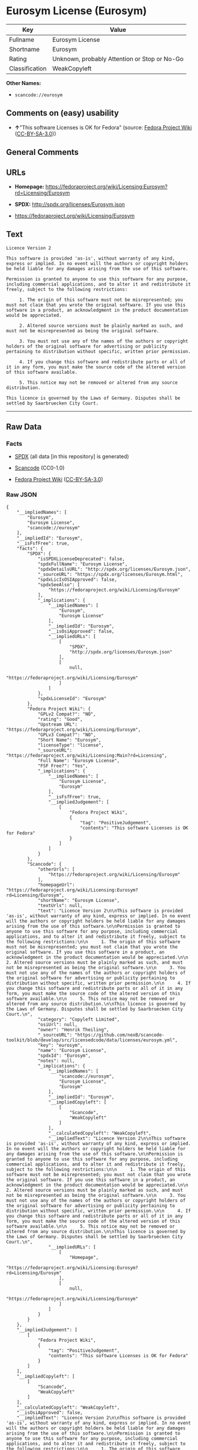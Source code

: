 * Eurosym License (Eurosym)

| Key              | Value                                          |
|------------------+------------------------------------------------|
| Fullname         | Eurosym License                                |
| Shortname        | Eurosym                                        |
| Rating           | Unknown, probably Attention or Stop or No-Go   |
| Classification   | WeakCopyleft                                   |

*Other Names:*

- =scancode://eurosym=

** Comments on (easy) usability

- *↑*"This software Licenses is OK for Fedora" (source:
  [[https://fedoraproject.org/wiki/Licensing:Main?rd=Licensing][Fedora
  Project Wiki]]
  ([[https://creativecommons.org/licenses/by-sa/3.0/legalcode][CC-BY-SA-3.0]]))

** General Comments

** URLs

- *Homepage:*
  https://fedoraproject.org/wiki/Licensing:Eurosym?rd=Licensing/Eurosym

- *SPDX:* http://spdx.org/licenses/Eurosym.json

- https://fedoraproject.org/wiki/Licensing/Eurosym

** Text

#+BEGIN_EXAMPLE
  Licence Version 2

  This software is provided 'as-is', without warranty of any kind, express or implied. In no event will the authors or copyright holders be held liable for any damages arising from the use of this software.

  Permission is granted to anyone to use this software for any purpose, including commercial applications, and to alter it and redistribute it freely, subject to the following restrictions:

       1. The origin of this software must not be misrepresented; you must not claim that you wrote the original software. If you use this software in a product, an acknowledgment in the product documentation would be appreciated.

       2. Altered source versions must be plainly marked as such, and must not be misrepresented as being the original software.

       3. You must not use any of the names of the authors or copyright holders of the original software for advertising or publicity pertaining to distribution without specific, written prior permission.

       4. If you change this software and redistribute parts or all of it in any form, you must make the source code of the altered version of this software available.

       5. This notice may not be removed or altered from any source distribution.

  This licence is governed by the Laws of Germany. Disputes shall be settled by Saarbruecken City Court.
#+END_EXAMPLE

--------------

** Raw Data

*** Facts

- [[https://spdx.org/licenses/Eurosym.html][SPDX]] (all data [in this
  repository] is generated)

- [[https://github.com/nexB/scancode-toolkit/blob/develop/src/licensedcode/data/licenses/eurosym.yml][Scancode]]
  (CC0-1.0)

- [[https://fedoraproject.org/wiki/Licensing:Main?rd=Licensing][Fedora
  Project Wiki]]
  ([[https://creativecommons.org/licenses/by-sa/3.0/legalcode][CC-BY-SA-3.0]])

*** Raw JSON

#+BEGIN_EXAMPLE
  {
      "__impliedNames": [
          "Eurosym",
          "Eurosym License",
          "scancode://eurosym"
      ],
      "__impliedId": "Eurosym",
      "__isFsfFree": true,
      "facts": {
          "SPDX": {
              "isSPDXLicenseDeprecated": false,
              "spdxFullName": "Eurosym License",
              "spdxDetailsURL": "http://spdx.org/licenses/Eurosym.json",
              "_sourceURL": "https://spdx.org/licenses/Eurosym.html",
              "spdxLicIsOSIApproved": false,
              "spdxSeeAlso": [
                  "https://fedoraproject.org/wiki/Licensing/Eurosym"
              ],
              "_implications": {
                  "__impliedNames": [
                      "Eurosym",
                      "Eurosym License"
                  ],
                  "__impliedId": "Eurosym",
                  "__isOsiApproved": false,
                  "__impliedURLs": [
                      [
                          "SPDX",
                          "http://spdx.org/licenses/Eurosym.json"
                      ],
                      [
                          null,
                          "https://fedoraproject.org/wiki/Licensing/Eurosym"
                      ]
                  ]
              },
              "spdxLicenseId": "Eurosym"
          },
          "Fedora Project Wiki": {
              "GPLv2 Compat?": "NO",
              "rating": "Good",
              "Upstream URL": "https://fedoraproject.org/wiki/Licensing/Eurosym",
              "GPLv3 Compat?": "NO",
              "Short Name": "Eurosym",
              "licenseType": "license",
              "_sourceURL": "https://fedoraproject.org/wiki/Licensing:Main?rd=Licensing",
              "Full Name": "Eurosym License",
              "FSF Free?": "Yes",
              "_implications": {
                  "__impliedNames": [
                      "Eurosym License",
                      "Eurosym"
                  ],
                  "__isFsfFree": true,
                  "__impliedJudgement": [
                      [
                          "Fedora Project Wiki",
                          {
                              "tag": "PositiveJudgement",
                              "contents": "This software Licenses is OK for Fedora"
                          }
                      ]
                  ]
              }
          },
          "Scancode": {
              "otherUrls": [
                  "https://fedoraproject.org/wiki/Licensing/Eurosym"
              ],
              "homepageUrl": "https://fedoraproject.org/wiki/Licensing:Eurosym?rd=Licensing/Eurosym",
              "shortName": "Eurosym License",
              "textUrls": null,
              "text": "Licence Version 2\n\nThis software is provided 'as-is', without warranty of any kind, express or implied. In no event will the authors or copyright holders be held liable for any damages arising from the use of this software.\n\nPermission is granted to anyone to use this software for any purpose, including commercial applications, and to alter it and redistribute it freely, subject to the following restrictions:\n\n     1. The origin of this software must not be misrepresented; you must not claim that you wrote the original software. If you use this software in a product, an acknowledgment in the product documentation would be appreciated.\n\n     2. Altered source versions must be plainly marked as such, and must not be misrepresented as being the original software.\n\n     3. You must not use any of the names of the authors or copyright holders of the original software for advertising or publicity pertaining to distribution without specific, written prior permission.\n\n     4. If you change this software and redistribute parts or all of it in any form, you must make the source code of the altered version of this software available.\n\n     5. This notice may not be removed or altered from any source distribution.\n\nThis licence is governed by the Laws of Germany. Disputes shall be settled by Saarbruecken City Court.\n",
              "category": "Copyleft Limited",
              "osiUrl": null,
              "owner": "Henrik Theiling",
              "_sourceURL": "https://github.com/nexB/scancode-toolkit/blob/develop/src/licensedcode/data/licenses/eurosym.yml",
              "key": "eurosym",
              "name": "Eurosym License",
              "spdxId": "Eurosym",
              "notes": null,
              "_implications": {
                  "__impliedNames": [
                      "scancode://eurosym",
                      "Eurosym License",
                      "Eurosym"
                  ],
                  "__impliedId": "Eurosym",
                  "__impliedCopyleft": [
                      [
                          "Scancode",
                          "WeakCopyleft"
                      ]
                  ],
                  "__calculatedCopyleft": "WeakCopyleft",
                  "__impliedText": "Licence Version 2\n\nThis software is provided 'as-is', without warranty of any kind, express or implied. In no event will the authors or copyright holders be held liable for any damages arising from the use of this software.\n\nPermission is granted to anyone to use this software for any purpose, including commercial applications, and to alter it and redistribute it freely, subject to the following restrictions:\n\n     1. The origin of this software must not be misrepresented; you must not claim that you wrote the original software. If you use this software in a product, an acknowledgment in the product documentation would be appreciated.\n\n     2. Altered source versions must be plainly marked as such, and must not be misrepresented as being the original software.\n\n     3. You must not use any of the names of the authors or copyright holders of the original software for advertising or publicity pertaining to distribution without specific, written prior permission.\n\n     4. If you change this software and redistribute parts or all of it in any form, you must make the source code of the altered version of this software available.\n\n     5. This notice may not be removed or altered from any source distribution.\n\nThis licence is governed by the Laws of Germany. Disputes shall be settled by Saarbruecken City Court.\n",
                  "__impliedURLs": [
                      [
                          "Homepage",
                          "https://fedoraproject.org/wiki/Licensing:Eurosym?rd=Licensing/Eurosym"
                      ],
                      [
                          null,
                          "https://fedoraproject.org/wiki/Licensing/Eurosym"
                      ]
                  ]
              }
          }
      },
      "__impliedJudgement": [
          [
              "Fedora Project Wiki",
              {
                  "tag": "PositiveJudgement",
                  "contents": "This software Licenses is OK for Fedora"
              }
          ]
      ],
      "__impliedCopyleft": [
          [
              "Scancode",
              "WeakCopyleft"
          ]
      ],
      "__calculatedCopyleft": "WeakCopyleft",
      "__isOsiApproved": false,
      "__impliedText": "Licence Version 2\n\nThis software is provided 'as-is', without warranty of any kind, express or implied. In no event will the authors or copyright holders be held liable for any damages arising from the use of this software.\n\nPermission is granted to anyone to use this software for any purpose, including commercial applications, and to alter it and redistribute it freely, subject to the following restrictions:\n\n     1. The origin of this software must not be misrepresented; you must not claim that you wrote the original software. If you use this software in a product, an acknowledgment in the product documentation would be appreciated.\n\n     2. Altered source versions must be plainly marked as such, and must not be misrepresented as being the original software.\n\n     3. You must not use any of the names of the authors or copyright holders of the original software for advertising or publicity pertaining to distribution without specific, written prior permission.\n\n     4. If you change this software and redistribute parts or all of it in any form, you must make the source code of the altered version of this software available.\n\n     5. This notice may not be removed or altered from any source distribution.\n\nThis licence is governed by the Laws of Germany. Disputes shall be settled by Saarbruecken City Court.\n",
      "__impliedURLs": [
          [
              "SPDX",
              "http://spdx.org/licenses/Eurosym.json"
          ],
          [
              null,
              "https://fedoraproject.org/wiki/Licensing/Eurosym"
          ],
          [
              "Homepage",
              "https://fedoraproject.org/wiki/Licensing:Eurosym?rd=Licensing/Eurosym"
          ]
      ]
  }
#+END_EXAMPLE

*** Dot Cluster Graph

[[../dot/Eurosym.svg]]